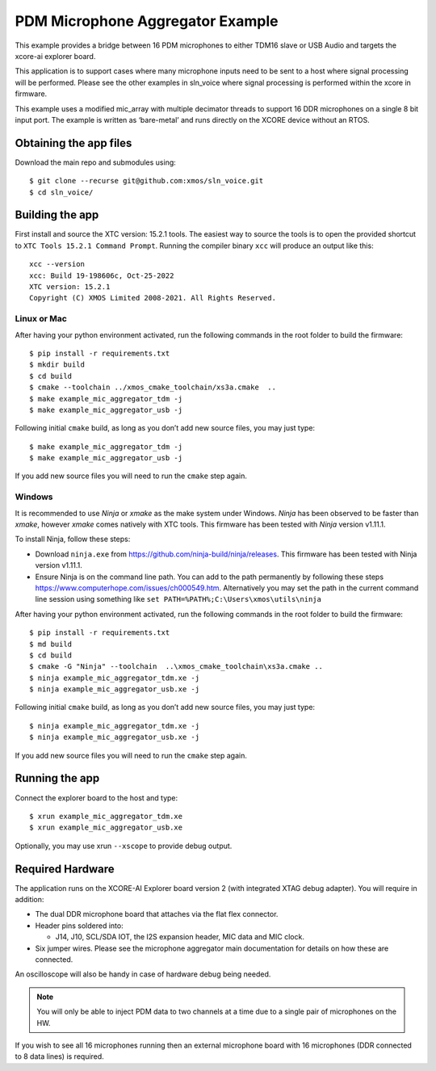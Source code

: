 #################################
PDM Microphone Aggregator Example
#################################


This example provides a bridge between 16 PDM microphones to either
TDM16 slave or USB Audio and targets the xcore-ai explorer board.

This application is to support cases where many microphone inputs need
to be sent to a host where signal processing will be performed. Please
see the other examples in sln_voice where signal processing is performed
within the xcore in firmware.

This example uses a modified mic_array with multiple decimator threads to
support 16 DDR microphones on a single 8 bit input port. The example is written as
‘bare-metal’ and runs directly on the XCORE device without an RTOS.


Obtaining the app files
=======================

Download the main repo and submodules using:

::

   $ git clone --recurse git@github.com:xmos/sln_voice.git
   $ cd sln_voice/

Building the app
================

First install and source the XTC version: 15.2.1 tools. The easiest way to source
the tools is to open the provided shortcut to ``XTC Tools 15.2.1 Command Prompt``.
Running the compiler binary ``xcc`` will produce an output like this:

::

   xcc --version
   xcc: Build 19-198606c, Oct-25-2022
   XTC version: 15.2.1
   Copyright (C) XMOS Limited 2008-2021. All Rights Reserved.

Linux or Mac
------------

After having your python environment activated, run the following commands in the root folder to build the firmware:

::

   $ pip install -r requirements.txt
   $ mkdir build
   $ cd build
   $ cmake --toolchain ../xmos_cmake_toolchain/xs3a.cmake  ..
   $ make example_mic_aggregator_tdm -j
   $ make example_mic_aggregator_usb -j

Following initial ``cmake`` build, as long as you don’t add new source
files, you may just type:

::

   $ make example_mic_aggregator_tdm -j
   $ make example_mic_aggregator_usb -j

If you add new source files you will need to run the ``cmake`` step
again.

Windows
-------

It is recommended to use `Ninja` or `xmake` as the make system under Windows.
`Ninja` has been observed to be faster than `xmake`, however `xmake` comes natively with XTC tools.
This firmware has been tested with `Ninja` version v1.11.1.

To install Ninja, follow these steps:

-  Download ``ninja.exe`` from
   https://github.com/ninja-build/ninja/releases. This firmware has been
   tested with Ninja version v1.11.1.
-  Ensure Ninja is on the command line path. You can add to the path
   permanently by following these steps
   https://www.computerhope.com/issues/ch000549.htm. Alternatively you
   may set the path in the current command line session using something
   like ``set PATH=%PATH%;C:\Users\xmos\utils\ninja``

After having your python environment activated, run the following commands in the root folder to build the firmware:

::

   $ pip install -r requirements.txt
   $ md build
   $ cd build
   $ cmake -G "Ninja" --toolchain  ..\xmos_cmake_toolchain\xs3a.cmake ..
   $ ninja example_mic_aggregator_tdm.xe -j
   $ ninja example_mic_aggregator_usb.xe -j

Following initial ``cmake`` build, as long as you don’t add new source
files, you may just type:

::

   $ ninja example_mic_aggregator_tdm.xe -j
   $ ninja example_mic_aggregator_usb.xe -j

If you add new source files you will need to run the ``cmake`` step
again.

Running the app
===============

Connect the explorer board to the host and type:

::

   $ xrun example_mic_aggregator_tdm.xe
   $ xrun example_mic_aggregator_usb.xe

Optionally, you may use xrun ``--xscope`` to provide debug output.

Required Hardware
=================

The application runs on the XCORE-AI Explorer board version 2 (with
integrated XTAG debug adapter). You will require in addition:

-  The dual DDR microphone board that attaches via the flat flex
   connector.
-  Header pins soldered into:

   -  J14, J10, SCL/SDA IOT, the I2S expansion header, MIC data and MIC
      clock.

-  Six jumper wires. Please see the microphone aggregator main documentation
   for details on how these are connected.

An oscilloscope will also be handy in case of hardware debug being needed.


.. note::

    You will only be able to inject PDM data to two channels at a time due to a single pair of microphones on the HW.


If you wish to see all 16 microphones running then an external microphone board
with 16 microphones (DDR connected to 8 data lines) is required.


